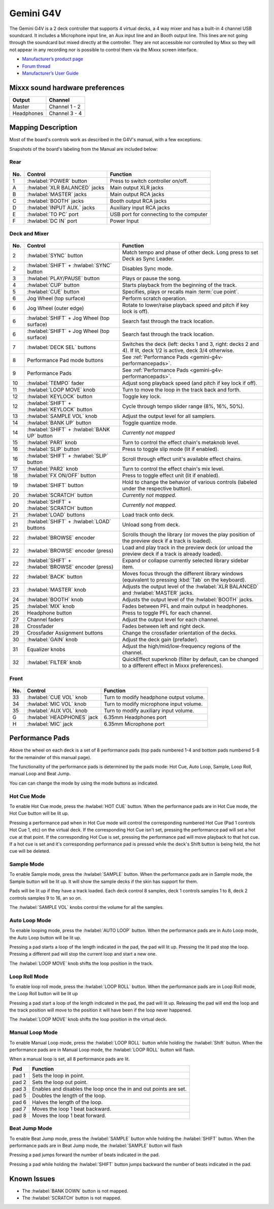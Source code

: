Gemini G4V
=====================

The Gemini G4V is a 2 deck controller that supports 4 virtual decks, a 4 way mixer and has a built-in 4 channel USB soundcard.
It includes a Microphone input line, an Aux input line and an Booth output line. This lines are not going through the soundcard but mixed directly at the controller.
They are not accessible nor controlled by Mixx so they will not appear in any recording nor is possible to control them via the Mixxx screen interface.


-  `Manufacturer’s product page <http://geminisound.com/product/g4v>`__
-  `Forum thread <https://www.mixxx.org/forums/viewtopic.php?f=6&t=12919>`__
-  `Manufacturer’s User Guide <https://www.manualslib.com/manual/826563/Gemini-G4v.html>`__

.. versionadded:: 2.3

Mixxx sound hardware preferences
--------------------------------

========== =============
Output     Channel
========== =============
Master     Channel 1 - 2
Headphones Channel 3 - 4
========== =============

Mapping Description
-------------------

Most of the board's controls work as described in the G4V's manual, with a few exceptions.

Snapshots of the board's labeling from the Manual are included below:


Rear
^^^^
.. figure:: ../../_static/controllers/gemini_g4v_rear.svg
   :align: center
   :width: 100%
   :figwidth: 100%
   :alt: Gemini G4V
   :figclass: pretty-figures

===  ====================================================  ============================================================================================
No.  Control                                               Function
===  ====================================================  ============================================================================================
1    :hwlabel:`POWER` button                               Press to switch controller on/off.
A    :hwlabel:`XLR BALANCED` jacks                         Main output XLR jacks
B    :hwlabel:`MASTER` jacks                               Main output RCA jacks
C    :hwlabel:`BOOTH` jacks                                Booth output RCA jacks
D    :hwlabel:`INPUT AUX.` jacks                           Auxiliary input RCA jacks
E    :hwlabel:`TO PC` port                                 USB port for connecting to the computer
F    :hwlabel:`DC IN` port                                 Power Input
===  ====================================================  ============================================================================================

Deck and Mixer
^^^^^^^^^^^^^^
.. figure:: ../../_static/controllers/gemini_g4v_top.svg
   :align: center
   :width: 100%
   :figwidth: 100%
   :alt: Gemini G4V
   :figclass: pretty-figures

===  ====================================================  ============================================================================================
No.  Control                                               Function
===  ====================================================  ============================================================================================
2    :hwlabel:`SYNC` button                                Match tempo and phase of other deck. Long press to set Deck as Sync Leader.
2    :hwlabel:`SHIFT` + :hwlabel:`SYNC` button             Disables Sync mode.
3    :hwlabel:`PLAY/PAUSE` button                          Plays or pause the song.
4    :hwlabel:`CUP` button                                 Starts playback from the beginning of the track.
5    :hwlabel:`CUE` button                                 Specifies, plays or recalls main :term:`cue point`.
6    Jog Wheel (top surface)                               Perform scratch operation.
6    Jog Wheel (outer edge)                                Rotate to lower/raise playback speed and pitch if key lock is off).
6    :hwlabel:`SHIFT` + Jog Wheel (top surface)            Search fast through the track location.
6    :hwlabel:`SHIFT` + Jog Wheel (top surface)            Search fast through the track location.
7    :hwlabel:`DECK SEL` buttons                           Switches the deck (left: decks 1 and 3, right: decks 2 and 4). If lit, deck 1/2 is active, deck 3/4 otherwise.
8    Performance Pad mode buttons                          See :ref:`Performance Pads <gemini-g4v-performancepads>`.
9    Performance Pads                                      See :ref:`Performance Pads <gemini-g4v-performancepads>`.
10   :hwlabel:`TEMPO` fader                                Adjust song playback speed (and pitch if key lock if off).
11   :hwlabel:`LOOP MOVE` knob                             Turn to move the loop in the track back and forth.
12   :hwlabel:`KEYLOCK` button                             Toggle key lock.
12   :hwlabel:`SHIFT` + :hwlabel:`KEYLOCK` button          Cycle through tempo slider range (8%, 16%, 50%).
13   :hwlabel:`SAMPLE VOL` knob                            Adjust the output level for all samplers.
14   :hwlabel:`BANK UP` button                             Toggle quantize mode.
14   :hwlabel:`SHIFT` + :hwlabel:`BANK UP` button          *Currently not mapped*
15   :hwlabel:`PAR1` knob                                  Turn to control the effect chain's metaknob level.
16   :hwlabel:`SLIP` button                                Press to toggle slip mode (lit if enabled).
16   :hwlabel:`SHIFT` + :hwlabel:`SLIP` button             Scroll through effect unit's available effect chains.
17   :hwlabel:`PAR2` knob                                  Turn to control the effect chain's mix level.
18   :hwlabel:`FX ON/OFF` button                           Press to toggle effect unit (lit if enabled).
19   :hwlabel:`SHIFT` button                               Hold to change the behavior of various controls (labeled under the respective button).
20   :hwlabel:`SCRATCH` button                             *Currently not mapped.*
20   :hwlabel:`SHIFT` + :hwlabel:`SCRATCH` button          *Currently not mapped.*
21   :hwlabel:`LOAD` buttons                               Load track onto deck.
21   :hwlabel:`SHIFT` + :hwlabel:`LOAD` buttons            Unload song from deck.
22   :hwlabel:`BROWSE` encoder                             Scrolls though the library (or moves the play position of the preview deck if a track is loaded).
22   :hwlabel:`BROWSE` encoder (press)                     Load and play track in the preview deck (or unload the preview deck if a track is already loaded).
22   :hwlabel:`SHIFT` + :hwlabel:`BROWSE` encoder (press)  Expand or collapse currently selected library sidebar item.
22   :hwlabel:`BACK` button                                Moves focus through the different library windows (equivalent to pressing :kbd:`Tab` on the keyboard).
23   :hwlabel:`MASTER` knob                                Adjusts the output level of the :hwlabel:`XLR BALANCED` and :hwlabel:`MASTER` jacks.
24   :hwlabel:`BOOTH` knob                                 Adjusts the output level of the :hwlabel:`BOOTH` jacks.
25   :hwlabel:`MIX` knob                                   Fades between PFL and main output in headphones.
26   Headphone button                                      Press to toggle PFL for each channel.
27   Channel faders                                        Adjust the output level for each channel.
28   Crossfader                                            Fades between left and right deck.
29   Crossfader Assignment buttons                         Change the crossfader orientation of the decks.
30   :hwlabel:`GAIN` knob                                  Adjust the deck gain (prefader).
31   Equalizer knobs                                       Adjust the high/mid/low-frequency regions of the channel.
32   :hwlabel:`FILTER` knob                                QuickEffect superknob (filter by default, can be changed to a different effect in Mixxx preferences).
===  ====================================================  ============================================================================================

Front
^^^^^
.. figure:: ../../_static/controllers/gemini_g4v_front.svg
   :align: center
   :width: 100%
   :figwidth: 100%
   :alt: Gemini G4V
   :figclass: pretty-figures

===  ====================================================  ============================================================================================
No.  Control                                               Function
===  ====================================================  ============================================================================================
33   :hwlabel:`CUE VOL` knob                               Turn to modify headphone output volume.
34   :hwlabel:`MIC VOL` knob                               Turn to modify microphone input volume.
35   :hwlabel:`AUX VOL` knob                               Turn to modify auxiliary input volume.
G    :hwlabel:`HEADPHONES` jack                            6.35mm Headphones port
H    :hwlabel:`MIC` jack                                   6.35mm Microphone port
===  ====================================================  ============================================================================================

.. _gemini-g4v-performancepads:

Performance Pads
----------------

Above the wheel on each deck is a set of 8 performance pads (top pads numbered 1-4 and bottom pads numbered 5-8 for the remainder of this manual page).

The functionality of the performance pads is determined by the pads mode: Hot Cue, Auto Loop, Sample, Loop Roll, manual Loop and Beat Jump.

You can can change the mode by using the mode buttons as indicated.

Hot Cue Mode
^^^^^^^^^^^^

To enable Hot Cue mode, press the :hwlabel:`HOT CUE` button.
When the performance pads are in Hot Cue mode, the Hot Cue button will be lit up.

Pressing a performance pad when in Hot Cue mode will control the corresponding numbered Hot Cue (Pad 1 controls Hot Cue 1, etc) on the virtual deck.
If the corresponding Hot Cue isn't set, pressing the performance pad will set a hot cue at that point.
If the corresponding Hot Cue is set, pressing the performance pad will move playback to that hot cue.
If a hot cue is set and it's corresponding performance pad is pressed while the deck's Shift button is being held, the hot cue will be deleted.

Sample Mode
^^^^^^^^^^^

To enable Sample mode, press the :hwlabel:`SAMPLE` button.
When the performance pads are in Sample mode, the Sample button will be lit up.
It will show the sample decks if the skin has support for them.

Pads will be lit up if they have a track loaded.
Each deck control 8 samples, deck 1 controls samples 1 to 8, deck 2 controls samples 9 to 16, an so on.

The :hwlabel:`SAMPLE VOL` knobs control the volume for all the samples.

Auto Loop Mode
^^^^^^^^^^^^^^

To enable looping mode, press the :hwlabel:`AUTO LOOP` button.
When the performance pads are in Auto Loop mode, the Auto Loop button will be lit up.

Pressing a pad starts a loop of the length indicated in the pad, the pad will lit up.
Pressing the lit pad stop the loop.
Pressing a different pad will stop the current loop and start a new one.

The :hwlabel:`LOOP MOVE` knob shifts the loop position in the track.

Loop Roll Mode
^^^^^^^^^^^^^^

To enable loop roll mode, press the :hwlabel:`LOOP ROLL` button.
When the performance pads are in Loop Roll mode, the Loop Roll button will be lit up

Pressing a pad start a loop of the length indicated in the pad, the pad will lit up.
Releasing the pad will end the loop and the track position will move to the position it will have been if the loop never happened.

The :hwlabel:`LOOP MOVE` knob shifts the loop position in the virtual deck.

Manual Loop Mode
^^^^^^^^^^^^^^^^

To enable Manual Loop mode, press the :hwlabel:`LOOP ROLL` button while holding the :hwlabel:`Shift` button.
When the performance pads are in Manual Loop mode, the :hwlabel:`LOOP ROLL` button will flash.

When a manual loop is set, all 8 performance pads are lit.

================ ===========================================================================
Pad                Function
================ ===========================================================================
pad 1             Sets the loop in point.

pad 2             Sets the loop out point.

pad 3             Enables and disables the loop once the in and out points are set.

pad 5             Doubles the length of the loop.

pad 6             Halves the length of the loop.

pad 7             Moves the loop 1 beat backward.

pad 8             Moves the loop 1 beat forward.
================ ===========================================================================

Beat Jump Mode
^^^^^^^^^^^^^^

To enable Beat Jump mode, press the :hwlabel:`SAMPLE`  button while holding the :hwlabel:`SHIFT` button.
When the performance pads are in Beat Jump mode, the :hwlabel:`SAMPLE` button will flash

Pressing a pad jumps forward the number of beats indicated in the pad.

Pressing a pad while holding the :hwlabel:`SHIFT` button jumps backward the number of beats indicated in the pad.

Known Issues
------------

- The :hwlabel:`BANK DOWN` button is not mapped.
- The :hwlabel:`SCRATCH` button is not mapped.
